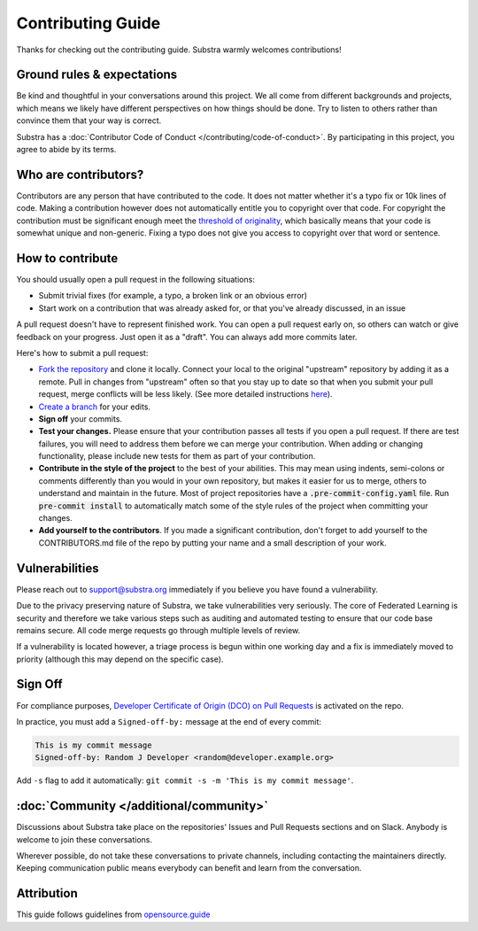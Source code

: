 ******************
Contributing Guide
******************

Thanks for checking out the contributing guide. Substra warmly welcomes contributions!

Ground rules & expectations
===========================

Be kind and thoughtful in your conversations around this project. We all come from different backgrounds and projects, which means we likely have different perspectives on how things should be done. Try to listen to others rather than convince them that your way is correct.

Substra has a :doc:`Contributor Code of Conduct </contributing/code-of-conduct>`. By participating in this project, you agree to abide by its terms.

Who are contributors?
======================

Contributors are any person that have contributed to the code. It does not matter whether it's a typo fix or 10k lines of code. Making a contribution however does not automatically entitle you to copyright over that code. For copyright the contribution must be significant enough meet the `threshold of originality <https://en.wikipedia.org/wiki/Threshold_of_originality>`_, which basically means that your code is somewhat unique and non-generic. Fixing a typo does not give you access to copyright over that word or sentence.

How to contribute
=================

You should usually open a pull request in the following situations:

* Submit trivial fixes (for example, a typo, a broken link or an obvious error)
* Start work on a contribution that was already asked for, or that you've already discussed, in an issue

A pull request doesn't have to represent finished work. You can open a pull request early on, so others can watch or give feedback on your progress. Just open it as a "draft". You can always add more commits later.

Here's how to submit a pull request:

* `Fork the repository <https://guides.github.com/activities/forking/>`_ and clone it locally. Connect your local to the original "upstream" repository by adding it as a remote. Pull in changes from "upstream" often so that you stay up to date so that when you submit your pull request, merge conflicts will be less likely. (See more detailed instructions `here <https://help.github.com/articles/syncing-a-fork/>`_).
* `Create a branch <https://guides.github.com/introduction/flow/>`_ for your edits.
* **Sign off** your commits.
* **Test your changes.** Please ensure that your contribution passes all tests if you open a pull request. If there are test failures, you will need to address them before we can merge your contribution. When adding or changing functionality, please include new tests for them as part of your contribution.
* **Contribute in the style of the project** to the best of your abilities. This may mean using indents, semi-colons or comments differently than you would in your own repository, but makes it easier for us to merge, others to understand and maintain in the future. Most of project repositories have a :code:`.pre-commit-config.yaml` file. Run :code:`pre-commit install` to automatically match some of the style rules of the project when committing your changes.
* **Add yourself to the contributors**. If you made a significant contribution, don't forget to add yourself to the CONTRIBUTORS.md file of the repo by putting your name and a small description of your work.

Vulnerabilities 
===============

Please reach out to support@substra.org immediately if you believe you have found a vulnerability.

Due to the privacy preserving nature of Substra, we take vulnerabilities very seriously. The core of Federated Learning is security and therefore we take various steps such as auditing and automated testing to ensure that our code base remains secure. All code merge requests go through multiple levels of review. 

If a vulnerability is located however, a triage process is begun within one working day and a fix is immediately moved to priority (although this may depend on the specific case). 

Sign Off
========

For compliance purposes, `Developer Certificate of Origin (DCO) on Pull Requests <https://github.com/apps/dco>`_ is activated on the repo.

In practice, you must add a ``Signed-off-by:`` message at the end of every commit:

.. code-block:: bash

    This is my commit message
    Signed-off-by: Random J Developer <random@developer.example.org>

Add ``-s`` flag to add it automatically: ``git commit -s -m 'This is my commit message'``.

:doc:`Community </additional/community>`
========================================

Discussions about Substra take place on the repositories' Issues and Pull Requests sections and on Slack. Anybody is welcome to join these conversations.

Wherever possible, do not take these conversations to private channels, including contacting the maintainers directly. Keeping communication public means everybody can benefit and learn from the conversation.

Attribution
===========

This guide follows guidelines from `opensource.guide <https://github.com/github/opensource.guide>`_